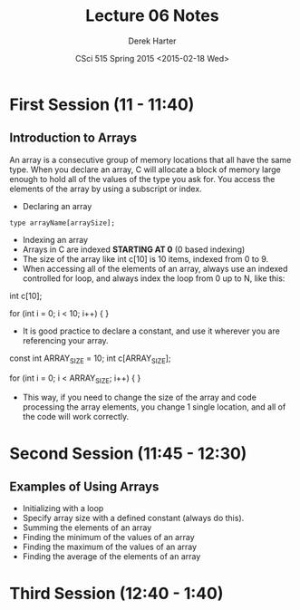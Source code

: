 #+TITLE:     Lecture 06 Notes
#+AUTHOR:    Derek Harter
#+EMAIL:     derek@harter.pro
#+DATE:      CSci 515 Spring 2015 <2015-02-18 Wed>
#+DESCRIPTION: Lecture 06 Notes.
#+OPTIONS:   H:4 num:t toc:nil
#+OPTIONS:   TeX:t LaTeX:t skip:nil d:nil todo:nil pri:nil tags:not-in-toc

* First Session (11 - 11:40)
** Introduction to Arrays
An array is a consecutive group of memory locations that all have the
same type.  When you declare an array, C will allocate a block of memory
large enough to hold all of the values of the type you ask for.  You access
the elements of the array by using a subscript or index.

- Declaring an array

#+begin_example
type arrayName[arraySize];
#+end_example

- Indexing an array
- Arrays in C are indexed *STARTING AT 0* (0 based indexing)
- The size of the array like int c[10] is 10 items, indexed from 0 to 9.
- When accessing all of the elements of an array, always use an indexed
  controlled for loop, and always index the loop from 0 up to N, like this:

#+begin_code CPP
int c[10];

for (int i = 0; i < 10; i++)
{
}
#+end_code

- It is good practice to declare a constant, and use it wherever you are
  referencing your array.

#+begin_code CPP
const int ARRAY_SIZE = 10;
int c[ARRAY_SIZE];

for (int i = 0; i < ARRAY_SIZE; i++)
{
}
#+end_code

- This way, if you need to change the size of the array and code
  processing the array elements, you change 1 single location, and all
  of the code will work correctly.


* Second Session (11:45 - 12:30)
** Examples of Using Arrays
- Initializing with a loop
- Specify array size with a defined constant (always do this).
- Summing the elements of an array
- Finding the minimum of the values of an array
- Finding the maximum of the values of an array
- Finding the average of the elements of an array

* Third Session (12:40 - 1:40)


